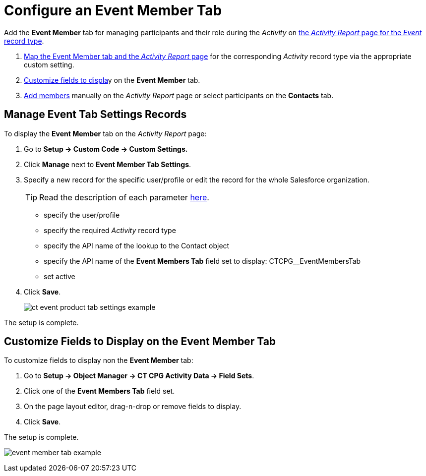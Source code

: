 = Configure an Event Member Tab

Add the *Event Member* tab for managing participants and their
role during the _Activity_ on
xref:admin-guide/activity-report-management/index.adoc[the _Activity
Report_ page for the _Event_ record type].

. <<h2_899645149, Map the Event Member tab and the _Activity Report_ page>> for the
corresponding _Activity_ record type via the appropriate custom setting.
. <<h2_1658041598, Customize fields to displa>>y on the *Event Member* tab.
. xref:admin-guide/activity-report-management/work-with-the-activity-report-page.adoc#h2_867056578[Add members] manually on the _Activity Report_ page or select participants on the *Contacts* tab.

[[h2_899645149]]
== Manage Event Tab Settings Records

To display the *Event Member* tab on the _Activity Report_ page:

. Go to *Setup → Custom Code → Custom Settings.*
. Click *Manage* next to *Event Member Tab Settings*.
. Specify a new record for the specific user/profile or edit the record for the whole Salesforce organization.
+
[TIP]
====
Read the description of each parameter xref:admin-guide/cpg-custom-settings/event-member-tab-settings.adoc[here].
====
* specify the user/profile
* specify the required _Activity_ record type
* specify the API name of the lookup to the [.object]#Contact# object
* specify the API name of the *Event Members Tab* field set to display: [.apiobject]#CTCPG__EventMembersTab#
* set active
. Click *Save*.
+
image:ct-event-product-tab-settings-example.png[]

The setup is complete.

[[h2_1658041598]]
== Customize Fields to Display on the Event Member Tab

To customize fields to display non the *Event Member* tab:

. Go to *Setup → Object Manager → CT CPG Activity Data → Field Sets*.
. Click one of the *Event Members Tab* field set.
. On the page layout editor, drag-n-drop or remove fields to display.
. Click *Save*.

The setup is complete.

image:event-member-tab-example.png[]
